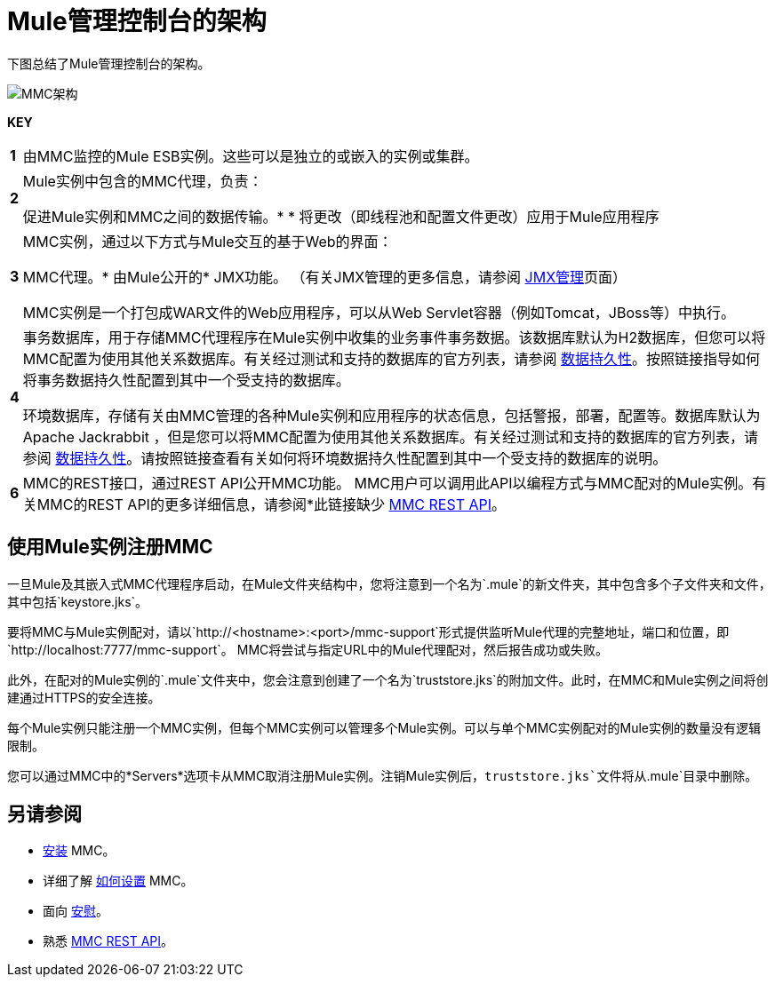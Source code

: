 =  Mule管理控制台的架构
:keywords: mmc, architecture, big picture, fundamentals


下图总结了Mule管理控制台的架构。

image:MMC-architecture.png[MMC架构]

*KEY*

[cols="1,99a"]
|===

| *1*  |由MMC监控的Mule ESB实例。这些可以是独立的或嵌入的实例或集群。

| *2*  | Mule实例中包含的MMC代理，负责：

促进Mule实例和MMC之间的数据传输。* 
* 将更改（即线程池和配置文件更改）应用于Mule应用程序

| *3*  | MMC实例，通过以下方式与Mule交互的基于Web的界面：

MMC代理。* 
由Mule公开的*  JMX功能。 （有关JMX管理的更多信息，请参阅 link:/mule-user-guide/v/3.6/jmx-management[JMX管理]页面）

MMC实例是一个打包成WAR文件的Web应用程序，可以从Web Servlet容器（例如Tomcat，JBoss等）中执行。

| *4*  |事务数据库，用于存储MMC代理程序在Mule实例中收集的业务事件事务数据。该数据库默认为H2数据库，但您可以将MMC配置为使用其他关系数据库。有关经过测试和支持的数据库的官方列表，请参阅 link:/mule-management-console/v/3.6/setting-up-mmc[数据持久性]。按照链接指导如何将事务数据持久性配置到其中一个受支持的数据库。

环境数据库，存储有关由MMC管理的各种Mule实例和应用程序的状态信息，包括警报，部署，配置等。数据库默认为Apache Jackrabbit ，但是您可以将MMC配置为使用其他关系数据库。有关经过测试和支持的数据库的官方列表，请参阅 link:/mule-management-console/v/3.6/setting-up-mmc[数据持久性]。请按照链接查看有关如何将环境数据持久性配置到其中一个受支持的数据库的说明。

| *6*  | MMC的REST接口，通过REST API公开MMC功能。 MMC用户可以调用此API以编程方式与MMC配对的Mule实例。有关MMC的REST API的更多详细信息，请参阅*此链接缺少 link:/mule-management-console/v/3.6/setting-up-mmc[MMC REST API]。

|===

== 使用Mule实例注册MMC

一旦Mule及其嵌入式MMC代理程序启动，在Mule文件夹结构中，您将注意到一个名为`.mule`的新文件夹，其中包含多个子文件夹和文件，其中包括`keystore.jks`。

要将MMC与Mule实例配对，请以`http://<hostname>:<port>/mmc-support`形式提供监听Mule代理的完整地址，端口和位置，即`http://localhost:7777/mmc-support`。 MMC将尝试与指定URL中的Mule代理配对，然后报告成功或失败。

此外，在配对的Mule实例的`.mule`文件夹中，您会注意到创建了一个名为`truststore.jks`的附加文件。此时，在MMC和Mule实例之间将创建通过HTTPS的安全连接。

每个Mule实例只能注册一个MMC实例，但每个MMC实例可以管理多个Mule实例。可以与单个MMC实例配对的Mule实例的数量没有逻辑限制。

您可以通过MMC中的*Servers*选项卡从MMC取消注册Mule实例。注销Mule实例后，`truststore.jks`文件将从`.mule`目录中删除。

== 另请参阅

*  link:/mule-management-console/v/3.6/installing-mmc[安装] MMC。
* 详细了解 link:/mule-management-console/v/3.6/setting-up-mmc[如何设置] MMC。
* 面向 link:/mule-management-console/v/3.6/orientation-to-the-console[安慰]。
* 熟悉 link:/mule-management-console/v/3.6/mmc-rest-api[MMC REST API]。
